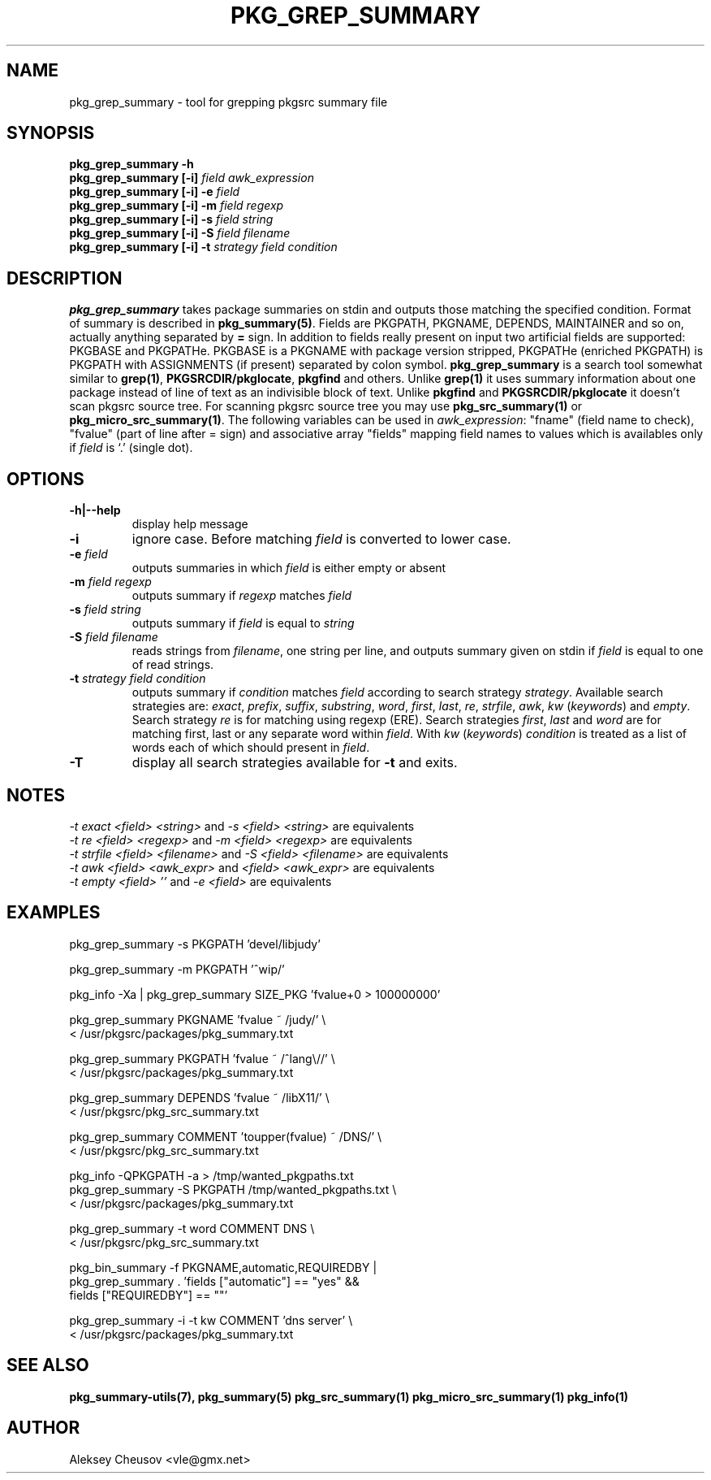 .\"	$NetBSD$
.\"
.\" Copyright (c) 2008 by Aleksey Cheusov (vle@gmx.net)
.\" Absolutely no warranty.
.\"
.\" ------------------------------------------------------------------
.de VB \" Verbatim Begin
.ft CW
.nf
.ne \\$1
..
.de VE \" Verbatim End
.ft R
.fi
..
.\" ------------------------------------------------------------------
.TH PKG_GREP_SUMMARY 1 "Jan 29, 2008" "" ""
.SH NAME
pkg_grep_summary \- tool for grepping pkgsrc summary file
.SH SYNOPSIS
.BI "pkg_grep_summary -h"
.br
.BI "pkg_grep_summary [-i]" " field awk_expression"
.br
.BI "pkg_grep_summary [-i] -e " field
.br
.BI "pkg_grep_summary [-i] -m" " field regexp"
.br
.BI "pkg_grep_summary [-i] -s" " field string"
.br
.BI "pkg_grep_summary [-i] -S" " field filename"
.br
.BI "pkg_grep_summary [-i] -t" " strategy field condition"
.br
.SH DESCRIPTION
.B pkg_grep_summary
takes package summaries on stdin and
outputs those matching the specified condition.
Format of summary is described in
.BR pkg_summary(5) .
Fields are PKGPATH, PKGNAME, DEPENDS, MAINTAINER
and so on, actually anything separated by 
.B =
sign.
In addition to fields really present on input two artificial fields
are supported: PKGBASE and PKGPATHe. PKGBASE
is a PKGNAME with package version stripped, PKGPATHe (enriched PKGPATH)
is PKGPATH with ASSIGNMENTS
(if present) separated by colon symbol.
.B pkg_grep_summary
is a search tool somewhat similar to
.BR grep(1) ", " PKGSRCDIR/pkglocate ", " pkgfind
and others. Unlike 
.B grep(1)
it uses summary information about one package instead of line of text
as an indivisible block of text.  Unlike
.BR pkgfind " and " PKGSRCDIR/pkglocate
it doesn't scan pkgsrc source tree.
For scanning pkgsrc source tree you may use
.BR pkg_src_summary(1) " or " pkg_micro_src_summary(1) .
The following variables can be used in
.IR awk_expression ": "
"fname"
(field name to check),
"fvalue"
(part of line after = sign) and associative array
"fields"
mapping field names to values which is availables only if 
.I field
is `.' (single dot).
.SH OPTIONS
.TP
.B "-h|--help"
display help message
.TP
.B "-i"
ignore case. Before matching
.I field
is converted to lower case.
.TP
.BI "-e" " field"
outputs summaries in which
.I "field"
is either empty or absent
.TP
.BI "-m" " field regexp"
outputs summary if
.I "regexp"
matches
.I "field"
.TP
.BI "-s" " field string"
outputs summary if
.I "field"
is equal to
.I "string"
.TP
.BI "-S" " field filename"
reads strings from
.IR filename ,
one string per line, and outputs summary given on stdin if
.I "field"
is equal to one of read strings.
.TP
.BI "-t" " strategy field condition"
outputs summary if
.I condition
matches
.I field
according to search strategy
.IR strategy .
Available search strategies are:
.IR exact ", " prefix ", " suffix ", " substring ", " word ", "
.IR first ", " last ", " re ", " strfile ", " awk ", " kw
.RI " (" keywords ") and " empty .
Search strategy 
.I re
is for matching using regexp (ERE).
Search strategies
.IR first ", " last " and " word
are for matching first, last or any separate word within 
.IR field .
With
.IR kw " (" keywords ")"
.I condition
is treated as a list of words each of which should present in
.IR field .
.TP
.B "-T"
display all search strategies available for
.B -t
and exits.
.SH NOTES
.IR "-t exact <field> <string>" " and " "-s <field> <string>" " are equivalents"
.br
.IR "-t re <field> <regexp>" " and " "-m <field> <regexp>" " are equivalents"
.br
.IR "-t strfile <field> <filename>" " and " "-S <field> <filename>" " are equivalents"
.br
.IR "-t awk <field> <awk_expr>" " and " "<field> <awk_expr>" " are equivalents"
.br
.IR "-t empty <field> ''" " and " "-e <field>" " are equivalents"
.SH EXAMPLES
.VB
pkg_grep_summary -s PKGPATH 'devel/libjudy'

pkg_grep_summary -m PKGPATH '^wip/'

pkg_info -Xa | pkg_grep_summary SIZE_PKG 'fvalue+0 > 100000000'

pkg_grep_summary PKGNAME 'fvalue ~ /judy/' \\
      < /usr/pkgsrc/packages/pkg_summary.txt

pkg_grep_summary PKGPATH 'fvalue ~ /^lang\\//' \\
      < /usr/pkgsrc/packages/pkg_summary.txt

pkg_grep_summary DEPENDS 'fvalue ~ /libX11/' \\
      < /usr/pkgsrc/pkg_src_summary.txt

pkg_grep_summary COMMENT 'toupper(fvalue) ~ /DNS/' \\
      < /usr/pkgsrc/pkg_src_summary.txt

pkg_info -QPKGPATH -a > /tmp/wanted_pkgpaths.txt
pkg_grep_summary -S PKGPATH /tmp/wanted_pkgpaths.txt \\
      < /usr/pkgsrc/packages/pkg_summary.txt

pkg_grep_summary -t word COMMENT DNS \\
      < /usr/pkgsrc/pkg_src_summary.txt

pkg_bin_summary -f PKGNAME,automatic,REQUIREDBY |
pkg_grep_summary . 'fields ["automatic"] == "yes" &&
                    fields ["REQUIREDBY"] == ""'

pkg_grep_summary -i -t kw COMMENT 'dns server' \\
      < /usr/pkgsrc/packages/pkg_summary.txt
.VE
.SH SEE ALSO
.BR pkg_summary-utils(7),
.BR pkg_summary(5)
.BR pkg_src_summary(1)
.BR pkg_micro_src_summary(1)
.BR pkg_info(1)
.SH AUTHOR
Aleksey Cheusov <vle@gmx.net>
